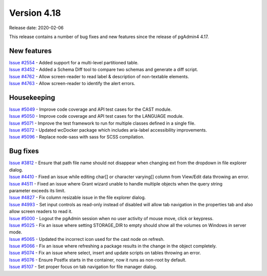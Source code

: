 ************
Version 4.18
************

Release date: 2020-02-06

This release contains a number of bug fixes and new features since the release of pgAdmin4 4.17.

New features
************

| `Issue #2554 <https://redmine.postgresql.org/issues/2554>`_ -  Added support for a multi-level partitioned table.
| `Issue #3452 <https://redmine.postgresql.org/issues/3452>`_ -  Added a Schema Diff tool to compare two schemas and generate a diff script.
| `Issue #4762 <https://redmine.postgresql.org/issues/4762>`_ -  Allow screen-reader to read label & description of non-textable elements.
| `Issue #4763 <https://redmine.postgresql.org/issues/4763>`_ -  Allow screen-reader to identify the alert errors.

Housekeeping
************

| `Issue #5049 <https://redmine.postgresql.org/issues/5049>`_ -  Improve code coverage and API test cases for the CAST module.
| `Issue #5050 <https://redmine.postgresql.org/issues/5050>`_ -  Improve code coverage and API test cases for the LANGUAGE module.
| `Issue #5071 <https://redmine.postgresql.org/issues/5071>`_ -  Improve the test framework to run for multiple classes defined in a single file.
| `Issue #5072 <https://redmine.postgresql.org/issues/5072>`_ -  Updated wcDocker package which includes aria-label accessibility improvements.
| `Issue #5096 <https://redmine.postgresql.org/issues/5096>`_ -  Replace node-sass with sass for SCSS compilation.

Bug fixes
*********

| `Issue #3812 <https://redmine.postgresql.org/issues/3812>`_ -  Ensure that path file name should not disappear when changing ext from the dropdown in file explorer dialog.
| `Issue #4410 <https://redmine.postgresql.org/issues/4410>`_ -  Fixed an issue while editing char[] or character varying[] column from View/Edit data throwing an error.
| `Issue #4511 <https://redmine.postgresql.org/issues/4511>`_ -  Fixed an issue where Grant wizard unable to handle multiple objects when the query string parameter exceeds its limit.
| `Issue #4827 <https://redmine.postgresql.org/issues/4827>`_ -  Fix column resizable issue in the file explorer dialog.
| `Issue #4993 <https://redmine.postgresql.org/issues/4993>`_ -  Set input controls as read-only instead of disabled will allow tab navigation in the properties tab and also allow screen readers to read it.
| `Issue #5000 <https://redmine.postgresql.org/issues/5000>`_ -  Logout the pgAdmin session when no user activity of mouse move, click or keypress.
| `Issue #5025 <https://redmine.postgresql.org/issues/5025>`_ -  Fix an issue where setting STORAGE_DIR to empty should show all the volumes on Windows in server mode.
| `Issue #5065 <https://redmine.postgresql.org/issues/5065>`_ -  Updated the incorrect icon used for the cast node on refresh.
| `Issue #5066 <https://redmine.postgresql.org/issues/5066>`_ -  Fix an issue where refreshing a package results in the change in the object completely.
| `Issue #5074 <https://redmine.postgresql.org/issues/5074>`_ -  Fix an issue where select, insert and update scripts on tables throwing an error.
| `Issue #5076 <https://redmine.postgresql.org/issues/5076>`_ -  Ensure Postfix starts in the container, now it runs as non-root by default.
| `Issue #5107 <https://redmine.postgresql.org/issues/5107>`_ -  Set proper focus on tab navigation for file manager dialog.